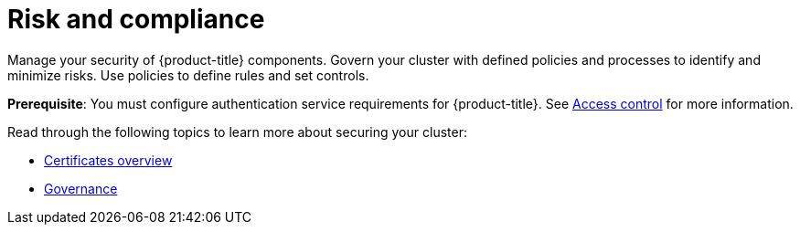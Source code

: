 [#security]
= Risk and compliance
//would like to rename this to Security to improve consistency
//Would like to receive perspective from PM as well
Manage your security of {product-title} components. Govern your cluster with defined policies and processes to identify and minimize risks. Use policies to define rules and set controls.

*Prerequisite*: You must configure authentication service requirements for {product-title}. See link:../access_control/access_intro.adoc#access-control[Access control] for more information. 

Read through the following topics to learn more about securing your cluster:

* xref:../governance/cert_manage_overview.adoc#cert-overview[Certificates overview]
* xref:../governance/grc_intro.adoc#governance[Governance]


